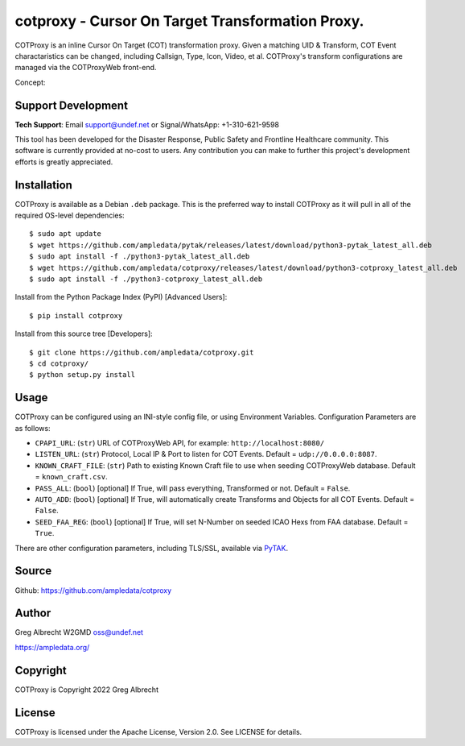 cotproxy - Cursor On Target Transformation Proxy.
*************************************************

COTProxy is an inline Cursor On Target (COT) transformation proxy. Given a 
matching UID & Transform, COT Event charactaristics can be changed, including 
Callsign, Type, Icon, Video, et al. COTProxy's transform configurations are 
managed via the COTProxyWeb front-end.

Concept:

.. image:: https://raw.githubusercontent.com/ampledata/cotproxy/main/docs/cotproxy-concept.png
   :alt: COTProxy concept diagram.
   :target: https://raw.githubusercontent.com/ampledata/cotproxy/main/docs/cotproxy-concept.png


Support Development
===================

**Tech Support**: Email support@undef.net or Signal/WhatsApp: +1-310-621-9598

This tool has been developed for the Disaster Response, Public Safety and
Frontline Healthcare community. This software is currently provided at no-cost
to users. Any contribution you can make to further this project's development
efforts is greatly appreciated.

.. image:: https://www.buymeacoffee.com/assets/img/custom_images/orange_img.png
    :target: https://www.buymeacoffee.com/ampledata
    :alt: Support Development: Buy me a coffee!


Installation
============

COTProxy is available as a Debian ``.deb`` package. This is the preferred way to 
install COTProxy as it will pull in all of the required OS-level dependencies::

    $ sudo apt update
    $ wget https://github.com/ampledata/pytak/releases/latest/download/python3-pytak_latest_all.deb
    $ sudo apt install -f ./python3-pytak_latest_all.deb
    $ wget https://github.com/ampledata/cotproxy/releases/latest/download/python3-cotproxy_latest_all.deb
    $ sudo apt install -f ./python3-cotproxy_latest_all.deb

Install from the Python Package Index (PyPI) [Advanced Users]::

    $ pip install cotproxy

Install from this source tree [Developers]::

    $ git clone https://github.com/ampledata/cotproxy.git
    $ cd cotproxy/
    $ python setup.py install


Usage
=====

COTProxy can be configured using an INI-style config file, or using 
Environment Variables. Configuration Parameters are as follows:

* ``CPAPI_URL``: (``str``) URL of COTProxyWeb API, for example: ``http://localhost:8080/``
* ``LISTEN_URL``: (``str``) Protocol, Local IP & Port to listen for COT Events. Default = ``udp://0.0.0.0:8087``.
* ``KNOWN_CRAFT_FILE``: (``str``) Path to existing Known Craft file to use when seeding COTProxyWeb database. Default = ``known_craft.csv``.
* ``PASS_ALL``: (``bool``) [optional] If True, will pass everything, Transformed or not. Default = ``False``.
* ``AUTO_ADD``: (``bool``) [optional] If True, will automatically create Transforms and Objects for all COT Events. Default = ``False``.
* ``SEED_FAA_REG``: (``bool``) [optional] If True, will set N-Number on seeded ICAO Hexs from FAA database. Default = ``True``.

There are other configuration parameters, including TLS/SSL, available via `PyTAK <https://github.com/ampledata/pytak#configuration-parameters>`_.

Source
======
Github: https://github.com/ampledata/cotproxy


Author
======
Greg Albrecht W2GMD oss@undef.net

https://ampledata.org/


Copyright
=========
COTProxy is Copyright 2022 Greg Albrecht


License
=======
COTProxy is licensed under the Apache License, Version 2.0. See LICENSE for details.
